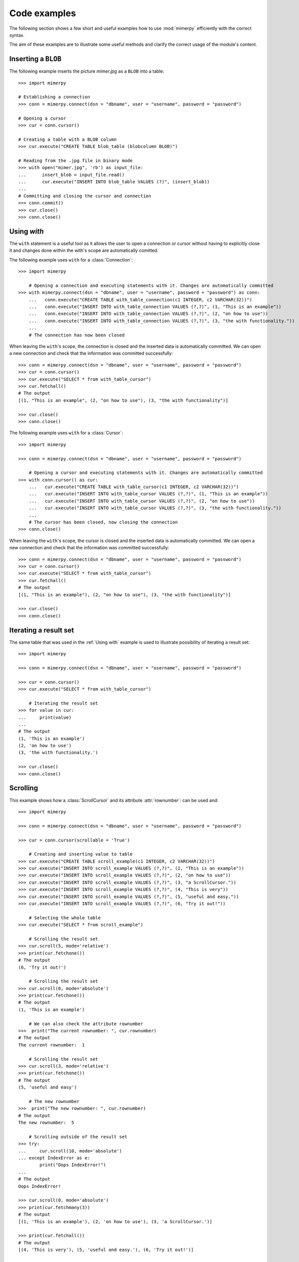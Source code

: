 ***************
Code examples
***************

.. _more-examples:

The following section shows a few short and useful examples how to use :mod:`mimerpy` efficiently with the correct syntax.

The aim of these examples are to illustrate some useful methods and clarify the correct usage of the module's content.

Inserting a ``BLOB``
------------------------

The following example inserts the picture *mimer.jpg* as a ``BLOB`` into a table::

  >>> import mimerpy

  # Establishing a connection
  >>> conn = mimerpy.connect(dsn = "dbname", user = "username", password = "password")

  # Opening a cursor
  >>> cur = conn.cursor()

  # Creating a table with a BLOB column
  >>> cur.execute("CREATE TABLE blob_table (blobcolumn BLOB)")

  # Reading from the .jpg file in binary mode
  >>> with open("mimer.jpg", 'rb') as input_file:
  ...      insert_blob = input_file.read()
  ...      cur.execute("INSERT INTO blob_table VALUES (?)", (insert_blob))
  ...
  # Committing and closing the cursor and connection
  >>> conn.commit()
  >>> cur.close()
  >>> conn.close()

.. seealso:: :ref:`BLOB` documentation.

Using `with`
---------------------------

The ``with`` statement is a useful tool as it allows the user to open a connection or cursor without having to explicitly close it and changes done within the with's scope are automatically comitted.

The following example uses ``with`` for a :class:`Connection`::

  >>> import mimerpy

      # Opening a connection and executing statements with it. Changes are automatically committed
  >>> with mimerpy.connect(dsn = "dbname", user = "username", password = "password") as conn:
      ...   conn.execute("CREATE TABLE with_table_connection(c1 INTEGER, c2 VARCHAR(32))")
      ...   conn.execute("INSERT INTO with_table_connection VALUES (?,?)", (1, "This is an example"))
      ...   conn.execute("INSERT INTO with_table_connection VALUES (?,?)", (2, "on how to use"))
      ...   conn.execute("INSERT INTO with_table_connection VALUES (?,?)", (3, "the with functionality."))
      ...
      # The connection has now been closed

When leaving the ``with``'s scope, the connection is closed and the inserted data is automatically committed.
We can open a new connection and check that the information was committed successfully::

  >>> conn = mimerpy.connect(dsn = "dbname", user = "username", password = "password")
  >>> cur = conn.cursor()
  >>> cur.execute("SELECT * from with_table_cursor")
  >>> cur.fetchall()
  # The output
  [(1, "This is an example", (2, "on how to use"), (3, "the with functionality")]

  >>> cur.close()
  >>> conn.close()


The following example uses ``with`` for a :class:`Cursor`::

    >>> import mimerpy

    >>> conn = mimerpy.connect(dsn = "dbname", user = "username", password = "password")

        # Opening a cursor and executing statements with it. Changes are automatically committed
    >>> with conn.cursor() as cur:
        ...   cur.execute("CREATE TABLE with_table_cursor(c1 INTEGER, c2 VARCHAR(32))")
        ...   cur.execute("INSERT INTO with_table_cursor VALUES (?,?)", (1, "This is an example"))
        ...   cur.execute("INSERT INTO with_table_cursor VALUES (?,?)", (2, "on how to use"))
        ...   cur.execute("INSERT INTO with_table_cursor VALUES (?,?)", (3, "the with functionality."))
        ...
        # The cursor has been closed, now closing the connection
    >>> conn.close()

When leaving the ``with``'s scope, the cursor is closed and the inserted data is automatically committed.
We can open a new connection and check that the information was committed successfully::

    >>> conn = mimerpy.connect(dsn = "dbname", user = "username", password = "password")
    >>> cur = conn.cursor()
    >>> cur.execute("SELECT * from with_table_cursor")
    >>> cur.fetchall()
    # The output
    [(1, "This is an example"), (2, "on how to use"), (3, "the with functionality")]

    >>> cur.close()
    >>> conn.close()

.. seealso:: :ref:`connectionclass` or :ref:`cursorclass` documentation.

Iterating a result set
-----------------------


The same table that was used in the :ref:`Using with` example is used to illustrate possibility of iterating a result set::

  >>> import mimerpy

  >>> conn = mimerpy.connect(dsn = "dbname", user = "username", password = "password")

  >>> cur = conn.cursor()
  >>> cur.execute("SELECT * from with_table_cursor")

      # Iterating the result set
  >>> for value in cur:
  ...     print(value)
  ...
  # The output
  (1, 'This is an example')
  (2, 'on how to use')
  (3, 'the with functionality.')

  >>> cur.close()
  >>> conn.close()

.. seealso:: :ref:`cursorclass` documentation.

Scrolling
------------------------

This example shows how a :class:`ScrollCursor` and its attribute :attr:`rownumber`:
can be used and::

  >>> import mimerpy

  >>> conn = mimerpy.connect(dsn = "dbname", user = "username", password = "password")

  >>> cur = conn.cursor(scrollable = 'True')

      # Creating and inserting value to table
  >>> cur.execute("CREATE TABLE scroll_example(c1 INTEGER, c2 VARCHAR(32))")
  >>> cur.execute("INSERT INTO scroll_example VALUES (?,?)", (1, "This is an example"))
  >>> cur.execute("INSERT INTO scroll_example VALUES (?,?)", (2, "on how to use"))
  >>> cur.execute("INSERT INTO scroll_example VALUES (?,?)", (3, "a ScrollCursor."))
  >>> cur.execute("INSERT INTO scroll_example VALUES (?,?)", (4, "This is very"))
  >>> cur.execute("INSERT INTO scroll_example VALUES (?,?)", (5, "useful and easy."))
  >>> cur.execute("INSERT INTO scroll_example VALUES (?,?)", (6, "Try it out!"))

      # Selecting the whole table
  >>> cur.execute("SELECT * from scroll_example")

      # Scrolling the result set
  >>> cur.scroll(5, mode='relative')
  >>> print(cur.fetchone())
  # The output
  (6, 'Try it out!')

      # Scrolling the result set
  >>> cur.scroll(0, mode='absolute')
  >>> print(cur.fetchone())
  # The output
  (1, 'This is an example')

      # We can also check the attribute rownumber
  >>>  print("The current rownumber: ", cur.rownumber)
  # The output
  The current rownumber:  1

      # Scrolling the result set
  >>> cur.scroll(3, mode='relative')
  >>> print(cur.fetchone())
  # The output
  (5, 'useful and easy')

      # The new rownumber
  >>>  print("The new rownumber: ", cur.rownumber)
  # The output
  The new rownumber:  5

      # Scrolling outside of the result set
  >>> try:
  ...     cur.scroll(10, mode='absolute')
  ... except IndexError as e:
          print("Oops IndexError!")
  ...
  # The output
  Oops IndexError!

  >>> cur.scroll(0, mode='absolute')
  >>> print(cur.fetchmany(3))
  # The output
  [(1, 'This is an example'), (2, 'on how to use'), (3, 'a ScrollCursor.')]

  >>> print(cur.fetchall())
  # The output
  [(4, 'This is very'), (5, 'useful and easy.'), (6, 'Try it out!')]

  >>> cur.close()
  >>> conn.close()

.. seealso:: :ref:`scrollcursorclass` documentation.

Executemany
------------------------

In the above examples values have been inserted into tables by subsequently
performing several executes.However, this can be done by using the method
:meth:`executemany` once. See the following example::

  >>> import mimerpy

  >>> conn = mimerpy.connect(dsn = "dbname", user = "username", password = "password")

  >>> cur = conn.cursor()

      # Creating a table with a BLOB column
  >>> cur.execute("CREATE TABLE executemany_table (c1 INTEGER, c2 VARCHAR(32))")

      # Inserting two rows into the table
  >>> cur.executemany("INSERT INTO executemany_table VALUES (?,?)", (((1, "This is an example"), (2, "on how to use executemany."))))

      # Committing and closing the cursor and connection
  >>> conn.commit()
  >>> cur.close()
  >>> conn.close()

.. seealso:: :ref:`cursorclass` documentation.

.. Messages
.. --------------
